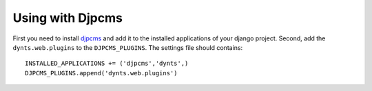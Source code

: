 
=========================
Using with Djpcms
=========================

First you need to install djpcms__ and add it to the installed applications of
your django project. Second, add the ``dynts.web.plugins`` to the ``DJPCMS_PLUGINS``.
The settings file should contains::

	INSTALLED_APPLICATIONS += ('djpcms','dynts',)
	DJPCMS_PLUGINS.append('dynts.web.plugins')


__ http://github.com/lsbardel/djpcms